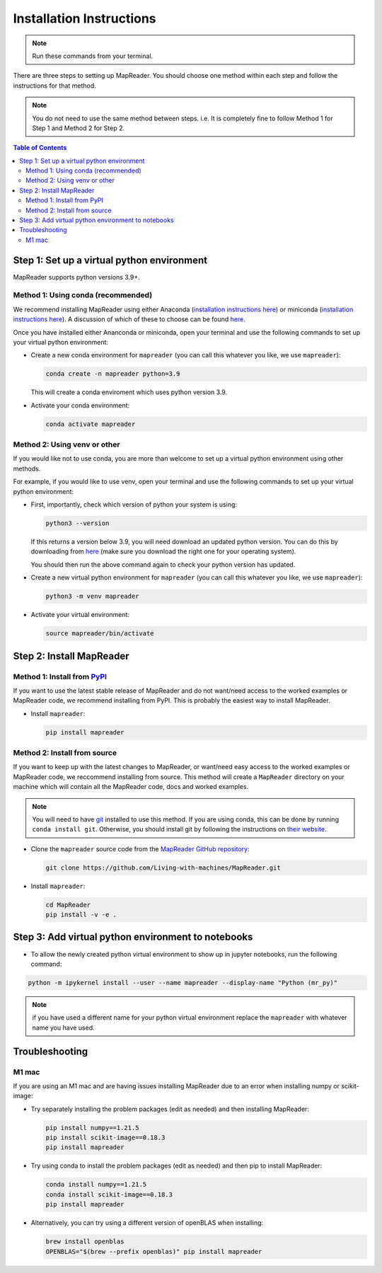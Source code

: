Installation Instructions
=========================

.. note:: Run these commands from your terminal.

There are three steps to setting up MapReader.
You should choose one method within each step and follow the instructions for that method.

.. note:: You do not need to use the same method between steps. i.e. It is completely fine to follow Method 1 for Step 1 and Method 2 for Step 2.

.. contents:: Table of Contents
   :depth: 2
   :local:

.. todo:: Add comments about how to get to conda in Windows

Step 1: Set up a virtual python environment
----------------------------------------------

MapReader supports python versions 3.9+.

Method 1: Using conda (recommended)
~~~~~~~~~~~~~~~~~~~~~~~~~~~~~~~~~~~~

We recommend installing MapReader using either Anaconda (`installation instructions here <https://docs.anaconda.com/anaconda/install/>`__) or miniconda (`installation instructions here <https://docs.conda.io/en/latest/miniconda.html>`__).
A discussion of which of these to choose can be found `here <https://docs.conda.io/projects/conda/en/stable/user-guide/install/download.html>`__.

Once you have installed either Ananconda or miniconda, open your terminal and use the following commands to set up your virtual python environment:

-  Create a new conda environment for ``mapreader`` (you can call this whatever you like, we use ``mapreader``):

   .. code-block:: bash

      conda create -n mapreader python=3.9

   This will create a conda enviroment which uses python version 3.9.

-  Activate your conda environment:

   .. code-block:: bash

      conda activate mapreader

Method 2: Using venv or other
~~~~~~~~~~~~~~~~~~~~~~~~~~~~~~

If you would like not to use conda, you are more than welcome to set up a virtual python environment using other methods.

For example, if you would like to use venv, open your terminal and use the following commands to set up your virtual python environment:

-  First, importantly, check which version of python your system is using:

   .. code-block:: bash

      python3 --version

   If this returns a version below 3.9, you will need download an updated python version.
   You can do this by downloading from `here <https://www.python.org/downloads/>`__ (make sure you download the right one for your operating system).

   You should then run the above command again to check your python version has updated.

-  Create a new virtual python environment for ``mapreader`` (you can call this whatever you like, we use ``mapreader``):

   .. code-block:: bash

      python3 -m venv mapreader

-  Activate your virtual environment:

   .. code-block:: bash

      source mapreader/bin/activate

Step 2: Install MapReader
--------------------------

Method 1: Install from `PyPI <https://pypi.org/project/mapreader/>`_
~~~~~~~~~~~~~~~~~~~~~~~~~~~~~~~~~~~~~~~~~~~~~~~~~~~~~~~~~~~~~~~~~~~~

If you want to use the latest stable release of MapReader and do not want/need access to the worked examples or MapReader code, we recommend installing from PyPI.
This is probably the easiest way to install MapReader.

-  Install ``mapreader``:

   .. code-block:: bash

      pip install mapreader


Method 2: Install from source
~~~~~~~~~~~~~~~~~~~~~~~~~~~~~~~~

If you want to keep up with the latest changes to MapReader, or want/need easy access to the worked examples or MapReader code, we reccommend installing from source.
This method will create a ``MapReader`` directory on your machine which will contain all the MapReader code, docs and worked examples.

.. note:: You will need to have `git <https://git-scm.com/>`__ installed to use this method. If you are using conda, this can be done by running ``conda install git``. Otherwise, you should install git by following the instructions on `their website <https://git-scm.com/book/en/v2/Getting-Started-Installing-Git>`__.

-  Clone the ``mapreader`` source code from the `MapReader GitHub repository <https://github.com/Living-with-machines/MapReader>`_:

   .. code-block:: bash

      git clone https://github.com/Living-with-machines/MapReader.git

-  Install ``mapreader``:

   .. code-block:: bash

      cd MapReader
      pip install -v -e .


..
   Method 3: Install via conda (**EXPERIMENTAL**)
   ~~~~~~~~~~~~~~~~~~~~~~~~~~~~~~~~~~~~~~~~~~~~~~

   If neither of the above methods work, you can try installing MapReader using conda.
   This method is still in development so should be avoided for now.

   - Install MapReader directly from the conda package:

   .. code:: bash

      conda install -c anothersmith -c conda-forge -c defaults --override-channels --strict-channel-priority mapreader

   .. note:: The conda package seems to be sensitive to the precise priority of the conda channels, hence the use of the `--override-channels --strict-channel-priority` switches is required for this to work. Until this is resolve this installation method will be marked "experimental".

Step 3: Add virtual python environment to notebooks
------------------------------------------------------

- To allow the newly created python virtual environment to show up in jupyter notebooks, run the following command:

.. code-block:: bash

      python -m ipykernel install --user --name mapreader --display-name "Python (mr_py)"

.. note:: if you have used a different name for your python virtual environment replace the ``mapreader`` with whatever name you have used.

Troubleshooting
----------------

M1 mac
~~~~~~~

If you are using an M1 mac and are having issues installing MapReader due to an error when installing numpy or scikit-image:

-  Try separately installing the problem packages (edit as needed) and then installing MapReader:

   .. code-block:: bash

      pip install numpy==1.21.5
      pip install scikit-image==0.18.3
      pip install mapreader

-  Try using conda to install the problem packages (edit as needed) and then pip to install MapReader:

   .. code-block:: bash

      conda install numpy==1.21.5
      conda install scikit-image==0.18.3
      pip install mapreader

-  Alternatively, you can try using a different version of openBLAS when installing:

   .. code-block:: bash

      brew install openblas
      OPENBLAS="$(brew --prefix openblas)" pip install mapreader
